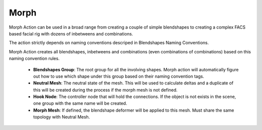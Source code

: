 .. _morph:
.. |morph| image:: ../../../python/trigger/ui/icons/morph.png

===========================
Morph |morph|
===========================

Morph Action can be used in a broad range from creating a couple of simple blendshapes to creating a complex FACS based facial rig with dozens of inbetweens and combinations.

The action strictly depends on naming conventions descriped in Blendshapes Naming Conventions. 

Morph Action creates all blendshapes, inbetweens and combinations (even combinations of combinations) based on this naming convention rules.

    - **Blendshapes Group**: The root group for all the involving shapes. Morph action will automatically figure out how to use which shape under this group based on their naming convention tags.
    - **Neutral Mesh**: The neutral state of the mesh. This will be used to calculate deltas and a duplicate of this will be created during the process if the morph mesh is not defined.
    - **Hook Node**: The controller node that will hold the connections. If the object is not exists in the scene, one group with the same name will be created.
    - **Morph Mesh**: If defined, the blendshape deformer will be applied to this mesh. Must share the same topology with Neutral Mesh.